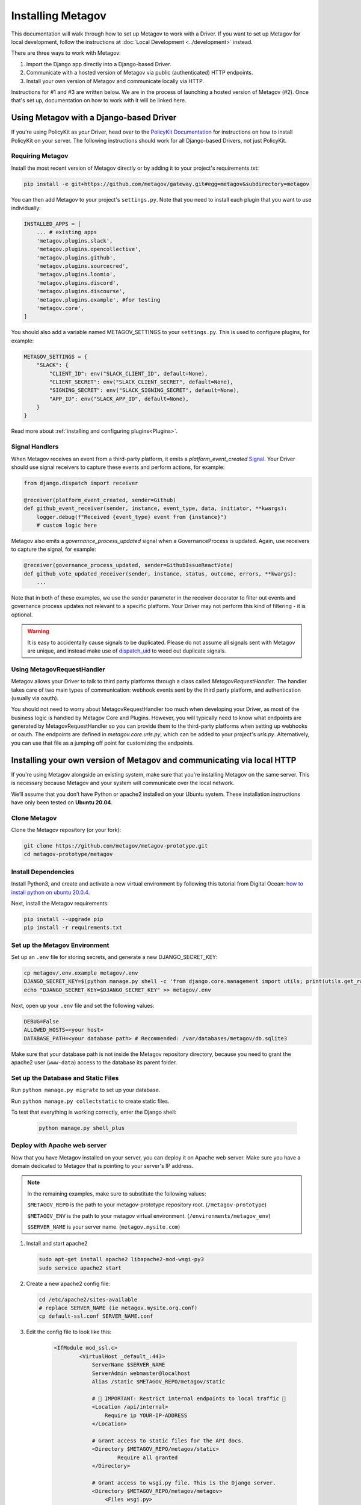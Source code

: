 Installing Metagov
==================

This documentation will walk through how to set up Metagov to work with a Driver. If you want to set up Metagov for local development, follow the instructions at :doc:`Local Development <../development>` instead.

There are three ways to work with Metagov:

1. Import the Django app directly into a Django-based Driver.
2. Communicate with a hosted version of Metagov via public (authenticated) HTTP endpoints.
3. Install your own version of Metagov and communicate locally via HTTP.

Instructions for #1 and #3 are written below. We are in the process of launching a hosted version of Metagov (#2). Once that's set up, documentation on how to work with it will be linked here.

Using Metagov with a Django-based Driver
########################################

If you're using PolicyKit as your Driver, head over to the `PolicyKit Documentation <https://policykit.readthedocs.io/>`_ for instructions on how to install PolicyKit on your server. The following instructions should work for all Django-based Drivers, not just PolicyKit.

Requiring Metagov
^^^^^^^^^^^^^^^^^

Install the most recent version of Metagov directly or by adding it to your project's requirements.txt:

.. code-block:: shell

    pip install -e git+https://github.com/metagov/gateway.git#egg=metagov&subdirectory=metagov

You can then add Metagov to your project's ``settings.py``. Note that you need to install each plugin that you want to use individually:

.. code-block:: python

    INSTALLED_APPS = [
        ... # existing apps
        'metagov.plugins.slack',
        'metagov.plugins.opencollective',
        'metagov.plugins.github',
        'metagov.plugins.sourcecred',
        'metagov.plugins.loomio',
        'metagov.plugins.discord',
        'metagov.plugins.discourse',
        'metagov.plugins.example', #for testing
        'metagov.core',
    ]

You should also add a variable named METAGOV_SETTINGS to your ``settings.py``. This is used to configure plugins, for example:

.. code-block:: python

    METAGOV_SETTINGS = {
        "SLACK": {
            "CLIENT_ID": env("SLACK_CLIENT_ID", default=None),
            "CLIENT_SECRET": env("SLACK_CLIENT_SECRET", default=None),
            "SIGNING_SECRET": env("SLACK_SIGNING_SECRET", default=None),
            "APP_ID": env("SLACK_APP_ID", default=None),
        }
    }

Read more about :ref:`installing and configuring plugins<Plugins>`.

Signal Handlers
^^^^^^^^^^^^^^^

When Metagov receives an event from a third-party platform, it emits a `platform_event_created` `Signal <https://docs.djangoproject.com/en/4.0/topics/signals/>`_. Your Driver should use signal receivers to capture these events and perform actions, for example:

.. code-block:: python

    from django.dispatch import receiver

    @receiver(platform_event_created, sender=Github)
    def github_event_receiver(sender, instance, event_type, data, initiator, **kwargs):
        logger.debug(f"Received {event_type} event from {instance}")
        # custom logic here

Metagov also emits a `governance_process_updated` signal when a GovernanceProcess is updated. Again, use receivers to capture the signal, for example:

.. code-block:: python

    @receiver(governance_process_updated, sender=GithubIssueReactVote)
    def github_vote_updated_receiver(sender, instance, status, outcome, errors, **kwargs):
        ...

Note that in both of these examples, we use the sender parameter in the receiver decorator to filter out events and governance process updates not relevant to a specific platform. Your Driver may not perform this kind of filtering - it is optional.

.. warning::

    It is easy to accidentally cause signals to be duplicated. Please do not assume all signals sent with Metagov are unique, and instead make use of `dispatch_uid <https://docs.djangoproject.com/en/4.0/topics/signals/#preventing-duplicate-signals>`_ to weed out duplicate signals.

Using MetagovRequestHandler
^^^^^^^^^^^^^^^^^^^^^^^^^^^

Metagov allows your Driver to talk to third party platforms through a class called `MetagovRequestHandler`. The handler takes care of two main types of communication: webhook events sent by the third party platform, and authentication (usually via oauth).

You should not need to worry about MetagovRequestHandler too much when developing your Driver, as most of the business logic is handled by Metagov Core and Plugins. However, you will typically need to know what endpoints are generated by MetagovRequestHandler so you can provide them to the third-party platforms when setting up webhooks or oauth. The endpoints are defined in `metagov.core.urls.py`, which can be added to your project's `urls.py`. Alternatively, you can use that file as a jumping off point for customizing the endpoints.

Installing your own version of Metagov and communicating via local HTTP
#######################################################################

If you're using Metagov alongside an existing system, make sure that you're installing Metagov on the same server. This is necessary because Metagov and your system will communicate over the local network.

We’ll assume that you don’t have Python or apache2 installed on your Ubuntu system.
These installation instructions have only been tested on **Ubuntu 20.04**.

Clone Metagov
^^^^^^^^^^^^^

Clone the Metagov repository (or your fork):

.. code-block:: shell

    git clone https://github.com/metagov/metagov-prototype.git
    cd metagov-prototype/metagov


Install Dependencies
^^^^^^^^^^^^^^^^^^^^

Install Python3, and create and activate a new virtual environment by following
this tutorial from Digital Ocean: `how to install python on ubuntu 20.0.4 <https://www.digitalocean.com/community/tutorials/how-to-install-python-3-and-set-up-a-programming-environment-on-an-ubuntu-20-04-server>`_.

Next, install the Metagov requirements:

.. code-block:: shell

    pip install --upgrade pip
    pip install -r requirements.txt

Set up the Metagov Environment
^^^^^^^^^^^^^^^^^^^^^^^^^^^^^^

Set up an ``.env`` file for storing secrets, and generate a new DJANGO_SECRET_KEY:

.. code-block:: shell

    cp metagov/.env.example metagov/.env
    DJANGO_SECRET_KEY=$(python manage.py shell -c 'from django.core.management import utils; print(utils.get_random_secret_key())')
    echo "DJANGO_SECRET_KEY=$DJANGO_SECRET_KEY" >> metagov/.env

Next, open up your ``.env`` file and set the following values:

.. code-block:: shell

    DEBUG=False
    ALLOWED_HOSTS=<your host>
    DATABASE_PATH=<your database path> # Recommended: /var/databases/metagov/db.sqlite3


Make sure that your database path is not inside the Metagov repository directory, because you need to grant the apache2 user (``www-data``) access to the database its parent folder.

Set up the Database and Static Files
^^^^^^^^^^^^^^^^^^^^^^^^^^^^^^^^^^^^

Run ``python manage.py migrate`` to set up your database.

Run ``python manage.py collectstatic`` to create static files.

To test that everything is working correctly, enter the Django shell:

    .. code-block:: shell

         python manage.py shell_plus

Deploy with Apache web server
^^^^^^^^^^^^^^^^^^^^^^^^^^^^^

Now that you have Metagov installed on your server, you can deploy it on Apache web server.
Make sure you have a domain dedicated to Metagov that is pointing to your server's IP address.

.. note::

    In the remaining examples, make sure to substitute the following values:

    ``$METAGOV_REPO`` is the path to your metagov-prototype repository root. (``/metagov-prototype``)

    ``$METAGOV_ENV`` is the path to your metagov virtual environment. (``/environments/metagov_env``)

    ``$SERVER_NAME`` is  your server name. (``metagov.mysite.com``)

1. Install and start apache2

   .. code-block:: shell

        sudo apt-get install apache2 libapache2-mod-wsgi-py3
        sudo service apache2 start

2. Create a new apache2 config file:

   .. code-block:: shell

        cd /etc/apache2/sites-available
        # replace SERVER_NAME (ie metagov.mysite.org.conf)
        cp default-ssl.conf SERVER_NAME.conf

3. Edit the config file to look like this:


    .. code-block:: aconf

        <IfModule mod_ssl.c>
                <VirtualHost _default_:443>
                    ServerName $SERVER_NAME
                    ServerAdmin webmaster@localhost
                    Alias /static $METAGOV_REPO/metagov/static

                    # 🚨 IMPORTANT: Restrict internal endpoints to local traffic 🚨
                    <Location /api/internal>
                        Require ip YOUR-IP-ADDRESS
                    </Location>

                    # Grant access to static files for the API docs.
                    <Directory $METAGOV_REPO/metagov/static>
                            Require all granted
                    </Directory>

                    # Grant access to wsgi.py file. This is the Django server.
                    <Directory $METAGOV_REPO/metagov/metagov>
                        <Files wsgi.py>
                                Require all granted
                        </Files>
                    </Directory>

                    WSGIDaemonProcess metagov python-home=$METAGOV_ENV python-path=$METAGOV_REPO/metagov
                    WSGIProcessGroup metagov
                    WSGIScriptAlias / $METAGOV_REPO/metagov/metagov/wsgi.py

                    # .. REST ELIDED
                </VirtualHost>
        </IfModule>

4. Test your config with ``apache2ctl configtest``. You should get a "Syntax OK" as a response.

5. Enable your site:

    .. code-block:: shell

        # activate your config
        a2ensite /etc/apache2/sites-available/$SERVER_NAME.conf

        # disable the default config
        sudo a2dissite 000-default-le-ssl.conf

6. Get an SSL certificate and set it up to auto-renew using LetsEncrypt:

    .. code-block:: shell

        sudo apt install certbot python3-certbot-apache
        sudo certbot --apache

7. Add the certificates to your ``$SERVER_NAME.conf`` file:

    .. code-block:: aconf

        SSLCertificateFile /etc/letsencrypt/live/$SERVER_NAME/fullchain.pem
        SSLCertificateKeyFile /etc/letsencrypt/live/$SERVER_NAME/privkey.pem

8. Reload the config:

   .. code-block:: shell

        systemctl reload apache2

9.  Give the Apache2 user access to the database directory and the logging directory (update paths as needed):

    .. code-block:: shell

            sudo chown -R www-data:www-data /var/log/django
            sudo chown -R www-data:www-data /var/databases/metagov

10. Load your site in the browser.

   Check for errors at ``/var/log/apache2/error.log`` and ``/var/log/django/debug.log`` (or whatever logging path you have defined in ``settings.py``). The ``www-data`` user should own the Django log directory and have write-access to the log file.

11. Any time you update the code, you'll need to run ``systemctl reload apache2`` to reload the server.

Set up Celery
^^^^^^^^^^^^^^^

Metagov uses `Celery <https://docs.celeryproject.org/en/stable/index.html>`_ to run scheduled tasks for Governance Processes and Plugin listeners.
Follow these instructions to run a celery daemon on your Ubuntu machine using ``systemd``.
For more information about configuration options, see the `Celery Daemonization <https://docs.celeryproject.org/en/stable/userguide/daemonizing.html>`_.


Create RabbitMQ virtual host
""""""""""""""""""""""""""""

Install RabbitMQ and create a virtual host:

.. code-block:: shell

    sudo apt-get install rabbitmq-server

    sudo rabbitmqctl add_user 'username' 'password'
    sudo rabbitmqctl add_vhost 'metagov-vhost'
    sudo rabbitmqctl set_permissions -p 'metagov-vhost' 'username' '.*' '.*' '.*'

In ``metagov/settings.py``, set the ``CELERY_BROKER_URL`` as follows, substituting values for your RabbitMQ username, password, and virtual host:

.. code-block:: python

    CELERY_BROKER_URL = "amqp://USERNAME:PASSWORD@localhost:5672/CUSTOMVIRTUALHOST"


Create celery user
""""""""""""""""""

If you don't already have a ``celery`` user, create one:

.. code-block:: bash

    sudo useradd celery -d /home/celery -b /bin/bash

Give the ``celery`` user access to necessary pid and log folders:

.. code-block:: bash

    sudo useradd celery -d /home/celery -b /bin/bash
    sudo mkdir /var/log/celery
    sudo chown -R celery:celery /var/log/celery
    sudo chmod -R 755 /var/log/celery

    sudo mkdir /var/run/celery
    sudo chown -R celery:celery /var/run/celery
    sudo chmod -R 755 /var/run/celery

The ``celery`` user will also need write access to the Django log file and the database.
To give ``celery`` access, create a group that contains both ``www-data`` (the apache2 user) and ``celery``.
For example, if your Django logs are in ``/var/log/django`` and your database is in ``/var/databases``:

.. code-block:: bash

    sudo groupadd www-and-celery
    sudo usermod -a -G www-and-celery celery
    sudo usermod -a -G www-and-celery www-data

    # give the group read-write access to logs
    sudo chgrp -R www-and-celery /var/log/django
    sudo chmod -R 775 /var/log/django

    # give the group read-write access to database
    sudo chgrp -R www-and-celery /var/databases
    sudo chmod -R 775 /var/databases


Create Celery configuration files
"""""""""""""""""""""""""""""""""

Next, you'll need to create three Celery configuration files for Metagov:

``/etc/conf.d/celery-metagov``
""""""""""""""""""""""""""""""

.. code-block:: bash

    CELERYD_NODES="mg1"

    # Absolute or relative path to the 'celery' command:
    CELERY_BIN="$METAGOV_ENV/bin/celery"

    # App instance to use
    CELERY_APP="metagov"

    # How to call manage.py
    CELERYD_MULTI="multi"

    # Extra command-line arguments to the worker
    CELERYD_OPTS="--time-limit=300 --concurrency=4"

    # - %n will be replaced with the first part of the nodename.
    # - %I will be replaced with the current child process index
    #   and is important when using the prefork pool to avoid race conditions.
    CELERYD_PID_FILE="/var/run/celery/%n.pid"
    CELERYD_LOG_FILE="/var/log/celery/%n%I.log"
    CELERYD_LOG_LEVEL="INFO"

    # you may wish to add these options for Celery Beat
    CELERYBEAT_PID_FILE="/var/run/celery/metagov_beat.pid"
    CELERYBEAT_LOG_FILE="/var/log/celery/metagov_beat.log"

``/etc/systemd/system/celery-metagov.service``
""""""""""""""""""""""""""""""""""""""""""""""

.. code-block:: bash

    [Unit]
    Description=Celery Service
    After=network.target

    [Service]
    Type=forking
    User=celery
    Group=celery
    EnvironmentFile=/etc/conf.d/celery-metagov
    WorkingDirectory=$METAGOV_REPO/metagov
    ExecStart=/bin/sh -c '${CELERY_BIN} multi start ${CELERYD_NODES} \
    -A ${CELERY_APP} --pidfile=${CELERYD_PID_FILE} \
    --logfile=${CELERYD_LOG_FILE} --loglevel=${CELERYD_LOG_LEVEL} ${CELERYD_OPTS}'
    ExecStop=/bin/sh -c '${CELERY_BIN} multi stopwait ${CELERYD_NODES} \
    --pidfile=${CELERYD_PID_FILE}'
    ExecReload=/bin/sh -c '${CELERY_BIN} multi restart ${CELERYD_NODES} \
    -A ${CELERY_APP} --pidfile=${CELERYD_PID_FILE} \
    --logfile=${CELERYD_LOG_FILE} --loglevel=${CELERYD_LOG_LEVEL} ${CELERYD_OPTS}'

    [Install]
    WantedBy=multi-user.target


``/etc/systemd/system/celerybeat-metagov.service``
""""""""""""""""""""""""""""""""""""""""""""""""""

.. code-block:: bash

    [Unit]
    Description=Celery Beat Service
    After=network.target

    [Service]
    Type=simple
    User=celery
    Group=celery
    EnvironmentFile=/etc/conf.d/celery-metagov
    WorkingDirectory=$METAGOV_REPO/metagov
    ExecStart=/bin/sh -c '${CELERY_BIN} -A ${CELERY_APP}  \
    beat --pidfile=${CELERYBEAT_PID_FILE} \
    --logfile=${CELERYBEAT_LOG_FILE} --loglevel=${CELERYD_LOG_LEVEL} \
    --schedule=/var/run/celery/celerybeat-metagov-schedule'

    [Install]
    WantedBy=multi-user.target

After creating the files (and after any time you change them) run the following command:

.. code-block:: shell

    sudo systemctl daemon-reload

Start Celery services
"""""""""""""""""""""

.. code-block:: shell

    # Start RabbitMQ
    sudo service rabbitmq-server start

    # Start celery and celerybeat services
    systemctl start celery-metagov celerybeat-metagov

    # Check status of all celery services
    systemctl status 'celery*'
    systemctl list-units | grep celery

    # Inspect celery metagov logs
    less /var/log/celery/mg1.log          # logs from the worker
    less /var/log/celery/metagov_beat.log # logs from celerybeat
    less /var/log/django/metagov.log      # tasks should log to metagov's normal file handler

    # Restart celery. You'll need to do this whenever the task code changes.
    systemctl restart celery-metagov

**Troubleshooting**: If celery or celerybeat fail to start up as a service,
try running celery directly to see if there are errors in your code:

.. code-block:: shell

    celery -A metagov worker -l info --uid celery
    celery -A metagov beat -l info --uid celery --schedule=/var/run/celery/celerybeat-metagov-schedule

Plugins
#######

Some plugins require administrator setup before they can be used.

Slack
^^^^^

In order to use the Metagov Slack plugin, the Metagov server administrator
needs to create a new Slack App and store its credentials on the server where Metagov is being used:

1. Go to https://api.slack.com/apps
2. Click “Create New App” and select "From an app manifest"
3. Paste in the `manifest.yaml file <https://github.com/metagov/metagov-prototype/blob/master/metagov/metagov/plugins/slack/manifest.yaml>`_. Replace ``$METAGOV_SERVER`` with the URL for your Metagov server under ``redirect_urls`` and ``request_url``. Optional: adjust scopes, events, and bot name as desired.
4. Click “Manage Distribution”->”Activate Public Distribution.” This step is necessary if you want your app to be installable to multiple Slack workspaces.
5. In your Django app's ``settings.py`` file, fill in the Slack values in ``METAGOV_SETTINGS`` with the App ID, Client ID, Client Secret, and Signing Secret.
6. In the Slack app management page, verify the URLs for the OAuth callback, the Events Subscription Request URL, and the Interactivity Request URL.

Discord
^^^^^^^

1. Go to https://discord.com/developers/applications
2. Click "New Application"
3. Under OAuth2, add the redirect URL ``[SERVER_URL]/auth/discord/callback``
4. Add a new Bot and enable these options:

    - Public Bot
    - Requires OAuth2 Code Grant
    - Presence Intent
    - Server Members Intent

5. In your Django app's ``settings.py`` file, fill in the Discord values in ``METAGOV_SETTINGS`` with the bot token, client ID, client secret, and public key.

Twitter
^^^^^^^

1. Create a new account for your bot
2. Apply for a developer account for that account
3. Go to the developer portal and create a new Project (NOT a standalone app). Follow the prompts.
4. On completion, you should see the API Key, API Secret Key, and Bearer Token.
5. On the Metagov server, copy ``metagov/plugins/twitter/.env.example`` to ``metagov/plugins/twitter/.env``.
6. In your Django app's ``settings.py`` file, fill in the Twitter values in ``METAGOV_SETTINGS``. To get the values for ``TWITTER_ACCESS_TOKEN`` and ``TWITTER_ACCESS_TOKEN_SECRET``, you'll need to generate a new access token and secret in the developer portal.

Github
^^^^^^

In order to ues the Metagov Github plugin, the Metagov server administrator needs to create a new Github app and link it to Metagov:

1. Create a metagov app and get the app ID. You can follow `this guide <https://docs.github.com/en/developers/apps/building-github-apps/creating-a-github-app>`_. Don't forget to `set permissions and subscribe to events <https://docs.github.com/en/developers/apps/managing-github-apps/editing-a-github-apps-permissions>`_.
2. On Github, generate and download a `private key <https://docs.github.com/en/developers/apps/building-github-apps/authenticating-with-github-apps#generating-a-private-key>`_. Put the private key in the github plugin folder.
3. In your Django app's ``settings.py`` file, fill in the GitHub values in ``METAGOV_SETTINGS``. Put the app ID in the file as well as the path to your private key.

The plugin should now work. To use the app in their community, an admin will have to install the app manually on Github. They will then provide the installation ID and organization name as configuration parameters when enabling the plugin. We are working to make this process smoother in the future.
